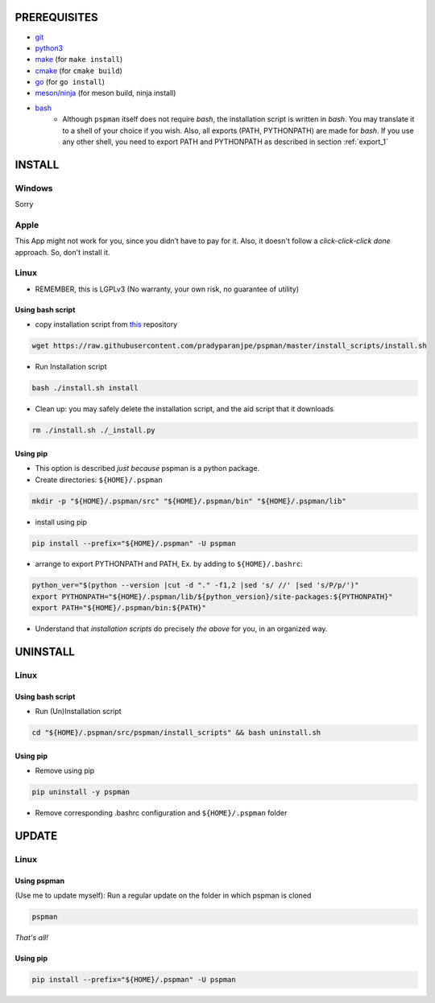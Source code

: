 PREREQUISITES
-------------

- `git <https://git-scm.com/book/en/v2/Getting-Started-Installing-Git>`__
- `python3 <https://www.python.org/downloads/>`__
- `make <http://ftpmirror.gnu.org/make/>`__ (for ``make install``)
- `cmake <https://cmake.org/install/>`__ (for ``cmake build``)
- `go <https://golang.org/doc/install>`__ (for ``go install``)
- `meson/ninja <https://mesonbuild.com/Getting-meson.html>`__ (for meson build, ninja install)
- `bash <https://www.gnu.org/software/bash/>`__
    - Although ``pspman`` itself does not require `bash`, the installation script is written in `bash`. You may translate it to a shell of your choice if you wish. Also, all exports (PATH, PYTHONPATH) are made for `bash`. If you use any other shell, you need to export PATH and PYTHONPATH as described in section :ref:`export_1`

INSTALL
-------

Windows
~~~~~~~
Sorry

Apple
~~~~~
This App might not work for you, since you didn’t have to pay for it.
Also, it doesn't follow a `click-click-click done` approach. So, don't install it.

Linux
~~~~~
- REMEMBER, this is LGPLv3 (No warranty, your own risk, no guarantee of utility)

Using bash script
^^^^^^^^^^^^^^^^^
-  copy installation script from `this <https://github.com/pradyparanjpe/pspman.git>`__ repository

.. code:: sh

   wget https://raw.githubusercontent.com/pradyparanjpe/pspman/master/install_scripts/install.sh

-  Run Installation script

.. code:: sh

   bash ./install.sh install

- Clean up: you may safely delete the installation script, and the aid script that it downloads

.. code:: sh

   rm ./install.sh ./_install.py

.. _export_1:

Using pip
^^^^^^^^^
- This option is described `just because` pspman is a python package.

- Create directories: ``${HOME}/.pspman``

.. code:: sh

   mkdir -p "${HOME}/.pspman/src" "${HOME}/.pspman/bin" "${HOME}/.pspman/lib"

-  install using pip

.. code:: sh

   pip install --prefix="${HOME}/.pspman" -U pspman

- arrange to export PYTHONPATH and PATH, Ex. by adding to ``${HOME}/.bashrc``:

.. code:: sh

   python_ver="$(python --version |cut -d "." -f1,2 |sed 's/ //' |sed 's/P/p/')"
   export PYTHONPATH="${HOME}/.pspman/lib/${python_version}/site-packages:${PYTHONPATH}"
   export PATH="${HOME}/.pspman/bin:${PATH}"

- Understand that `installation scripts` do precisely *the above* for you, in an organized way.


UNINSTALL
---------

Linux
~~~~~

.. _git-1:


Using bash script
^^^^^^^^^^^^^^^^^

-  Run (Un)Installation script

.. code:: sh

   cd "${HOME}/.pspman/src/pspman/install_scripts" && bash uninstall.sh

Using pip
^^^^^^^^^

.. _pip-1:


-  Remove using pip

.. code:: sh

   pip uninstall -y pspman

- Remove corresponding .bashrc configuration and ``${HOME}/.pspman`` folder


UPDATE
------

Linux
~~~~~

Using pspman
^^^^^^^^^^^^

(Use me to update myself): Run a regular update on the folder in which pspman is cloned

.. code:: sh

   pspman

`That's all!`

Using pip
^^^^^^^^^

.. code:: sh

    pip install --prefix="${HOME}/.pspman" -U pspman
